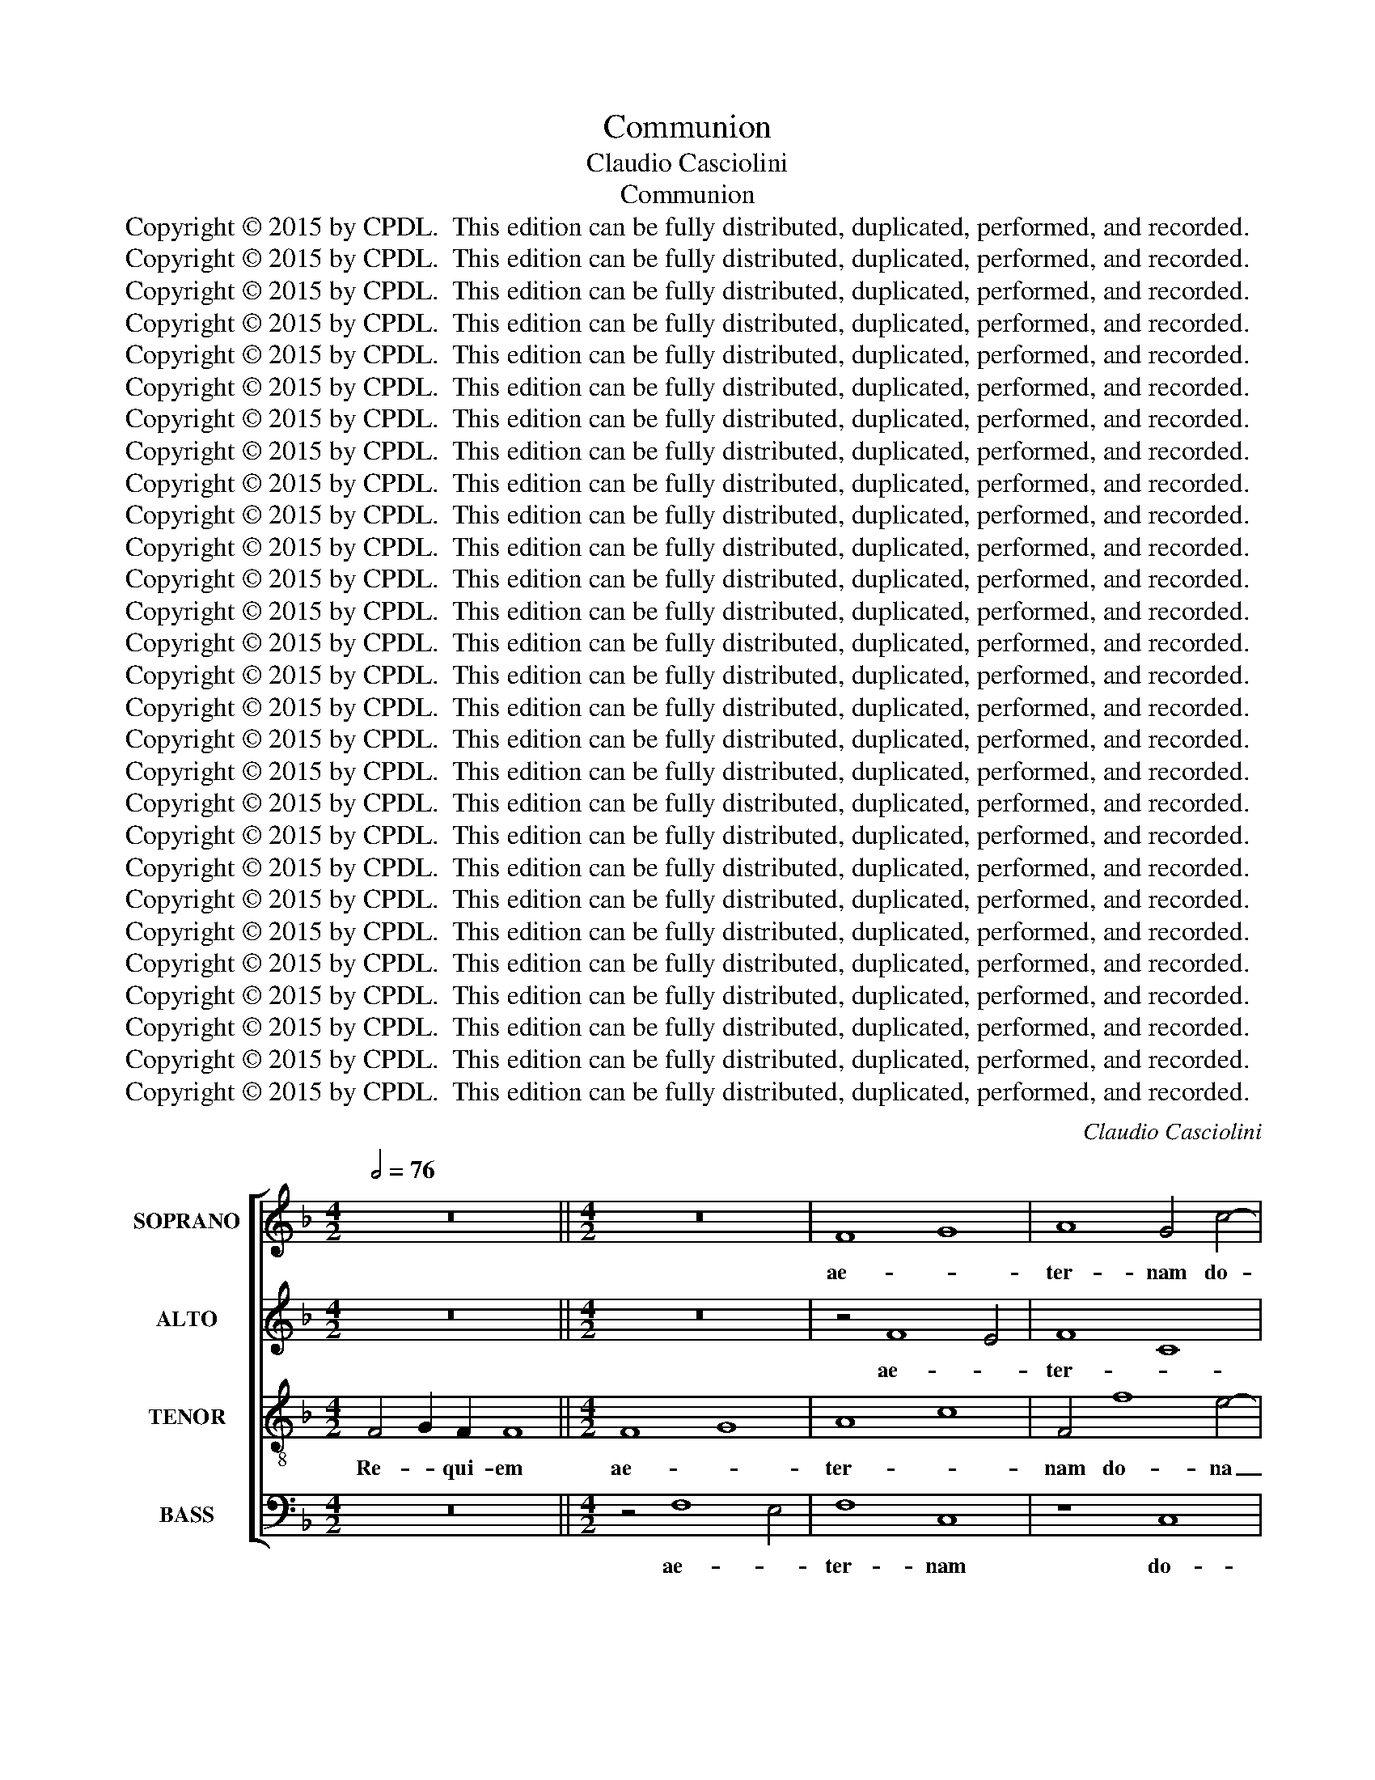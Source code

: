 X:1
T:Communion
T:Claudio Casciolini
T:Communion
T:Copyright © 2015 by CPDL.  This edition can be fully distributed, duplicated, performed, and recorded. 
T:Copyright © 2015 by CPDL.  This edition can be fully distributed, duplicated, performed, and recorded. 
T:Copyright © 2015 by CPDL.  This edition can be fully distributed, duplicated, performed, and recorded. 
T:Copyright © 2015 by CPDL.  This edition can be fully distributed, duplicated, performed, and recorded. 
T:Copyright © 2015 by CPDL.  This edition can be fully distributed, duplicated, performed, and recorded. 
T:Copyright © 2015 by CPDL.  This edition can be fully distributed, duplicated, performed, and recorded. 
T:Copyright © 2015 by CPDL.  This edition can be fully distributed, duplicated, performed, and recorded. 
T:Copyright © 2015 by CPDL.  This edition can be fully distributed, duplicated, performed, and recorded. 
T:Copyright © 2015 by CPDL.  This edition can be fully distributed, duplicated, performed, and recorded. 
T:Copyright © 2015 by CPDL.  This edition can be fully distributed, duplicated, performed, and recorded. 
T:Copyright © 2015 by CPDL.  This edition can be fully distributed, duplicated, performed, and recorded. 
T:Copyright © 2015 by CPDL.  This edition can be fully distributed, duplicated, performed, and recorded. 
T:Copyright © 2015 by CPDL.  This edition can be fully distributed, duplicated, performed, and recorded. 
T:Copyright © 2015 by CPDL.  This edition can be fully distributed, duplicated, performed, and recorded. 
T:Copyright © 2015 by CPDL.  This edition can be fully distributed, duplicated, performed, and recorded. 
T:Copyright © 2015 by CPDL.  This edition can be fully distributed, duplicated, performed, and recorded. 
T:Copyright © 2015 by CPDL.  This edition can be fully distributed, duplicated, performed, and recorded. 
T:Copyright © 2015 by CPDL.  This edition can be fully distributed, duplicated, performed, and recorded. 
T:Copyright © 2015 by CPDL.  This edition can be fully distributed, duplicated, performed, and recorded. 
T:Copyright © 2015 by CPDL.  This edition can be fully distributed, duplicated, performed, and recorded. 
T:Copyright © 2015 by CPDL.  This edition can be fully distributed, duplicated, performed, and recorded. 
T:Copyright © 2015 by CPDL.  This edition can be fully distributed, duplicated, performed, and recorded. 
T:Copyright © 2015 by CPDL.  This edition can be fully distributed, duplicated, performed, and recorded. 
T:Copyright © 2015 by CPDL.  This edition can be fully distributed, duplicated, performed, and recorded. 
T:Copyright © 2015 by CPDL.  This edition can be fully distributed, duplicated, performed, and recorded. 
T:Copyright © 2015 by CPDL.  This edition can be fully distributed, duplicated, performed, and recorded. 
T:Copyright © 2015 by CPDL.  This edition can be fully distributed, duplicated, performed, and recorded. 
T:Copyright © 2015 by CPDL.  This edition can be fully distributed, duplicated, performed, and recorded. 
C:Claudio Casciolini
Z:Copyright © 2015 by CPDL.  This edition can be fully distributed, duplicated, performed, and recorded.
Z:
%%score [ 1 2 3 4 ]
L:1/8
Q:1/2=76
M:4/2
K:F
V:1 treble nm="SOPRANO" snm="S."
V:2 treble nm="ALTO" snm="A."
V:3 treble-8 transpose=-12 nm="TENOR" snm="T."
V:4 bass nm="BASS" snm="B."
V:1
 z16 ||[M:4/2] z16 | F8 G8 | A8 G4 c4- | c4 B4 G4 c4 | A8 G8- | G4 F2 E2 A8 | =B6 A2 B2 c2 d4- | %8
w: ||ae- *|ter- nam do-|* na e- is|Do- *|||
 d4 c8 =B4 | c8 z4 G4 | A4 c4 _B4 A4 | G4 B4 c8 | z16 | z8 z4 c4 | d4 f4 e4 d4 | c8 z8 | %16
w: * * mi-|ne: et|lux per- pe- *|* tu- a,||et|lux per- pe- tu-|a|
 z4 c6 c2 =B4 | c4 A4 G8 | z4 f6 f2 e4 | f4 d4 c8 | d4 B4 c8 | z4 B6 B2 A4 | B4 G8 F4 | E8 F8- | %24
w: lu- ce- at|e- * is,|lu- ce- at|e- * *|* * is,|lu- ce- at|e- * *||
 F4 E2 D2 E8 | F16 |] z16 | z16 || z16 | z16 | z8 c8 | B4 G2 G2 A4 =B4 | c8 F4 B4 | A4 d4 G8 | %34
w: |is.|||||et|ti- bi red- de- tur|vo- * *|* * tum,|
 A12 G4- | G4 F8 F4 | E16- | E16 | z16 | z4 c4 c8 | c4 c4 d4 A4 | B4 B4 c8 | A4 F8 F4 | %43
w: in Je-|* ru- sa-|lem:|_||e- xau-|di o- ra- ti-|o- nem me-|am, ad te|
 G4 G4 A4 B2 c2 | F4 d8 c2 B2 | A12 G2 F2 | G8 z4 F4- | F4 F4 G4 G4 | A4 B2 c2 F4 A2 G2 | F8 B8- | %50
w: o- mnis ca- ro _|ve- * * *|* ni- *|at. ad|_ te o- mnis|ca- ro _ ve- * *||
 B4 A8 G4 | A12 =B4 | c16 | z8 z4 G4- | G4 G4 A4 A4 | =B4 c2 d2 G8 | A12 G2 F2 | G12 G4 | A16 |] %59
w: |* ni-|at.|ad|_ te o- mnis|ca- ro _ ve-||* ni-|at.|
[Q:1/2=88] z16 | z16 | z16 | z16 | z16 | A12 A4 | F4 G2 A2 B4 B4 | A12 d4- | d4 c2 B2 c4 A4 | %68
w: |||||Ky- ri-|e e- * le- i-|son, e-||
 B12 B4 | A4 A4 B4 A4 | G4 A2 B2 A6 G2 | F8 z8 | z8 z4 A4 | B4 A4 G4 A2 B2 | A6 G2 F2 D2 d4- | %75
w: le- i-|son, e- le- *|* * * * i-|son,|e-|le- * * * *|* i- son, _ e-|
 d4 c8 B4- | B4 A8 G4 | F16 | E12 E4 | ^F16 ||[Q:1/2=92] z16 | z4 A4 A4 A4 | d12 c4 | B12 A4 | %84
w: * le- *|||* i-|son.||Chri- ste e-|le- *|* i-|
 G4 G4 A4 =B4 | c12 _B4 | A12 A4 | G8 G8- | G4 A4 G4 c4- | c4 B4 A4 d4- | d4 c4 =B6 B2 | ^c16 | %92
w: son, Chri- ste e-|le- *|* i-|son, Chri-|* ste e- le-||* * * i-|son,|
 z16 | z4 A4 A4 A4 | d12 c4 | B12 A4 | G2 A2 B4 A6 A2 | A4 A8 G4 | F12 F4 | E16 || z16 | z16 | %102
w: |Chri- ste e-|le- *||* * * * i-|son, e- *|le- i-|son.|||
 z4 d8 d4 | d4 d4 =B4 d4 | G4 =B4 c4 B4 | c16 | z4 c8 c4 | c4 c4 A4 c4 | F4 A4 B4 d4 | %109
w: Ky- ri-|e e- le- i-|son, e- le- i-|son,|Ky- ri-|e e- le- i-|son, e- le- *|
 B4 d4 G4 A4 | G6 G2 A8 | z8 z4 d4 | B4 d4 G8- | G4 G4 A4 G4 | A12 A4 | ^F4 A4 D4 d4 | %116
w: * i- son, e-|le- i- son|e-|le- i- son,|_ e- le- i-|son, e-|le- i- son, e-|
 B4 d4 G4 A4 | B12 B4 | A16 |][K:C][Q:1/2=92] A8 A4 A4 | B4 B4 c4 c2 c2 | A12 A4 | ^G16 | %123
w: le- i- son, e-|le- i-|son.|Do- mi- ne|Je- su Chri- ste, Rex|glo- ri-|ae|
 ^G4 G2 G2 A4 A2 A2 | A6 A2 A4 A4 | B6 B2 B8 | c4 c4 c8 | B16 | z4 d4 d4 d2 c2 | B4 G4 z8 | %130
w: li- be- ra a- ni- mus|o- mni- um fi-|de- li- um|de- fun- cto-|rum|de poe- nis in-|fer- ni,|
 z4 c4 c4 c2 _B2 | A4 F4 d4 c2 c2 | c4 c4 c4 B2 A2 | B8 G4 G2 G2 | G4 G4 G8 | G16 || z16 | z16 | %138
w: de poe- nis in-|fer- ni et de pro-|fun- do la- * *|cu, et de pro-|fun- do la-|cu:|||
 z16 | z16 | z8 d4 G4 | c6 c2 B8 | c4 e4 d6 c2 | B8 c8 | d6 G2 G8 | z16 | z4 e4 e4 c4 | %147
w: ||ne ab-|sor- be- at|e- as tar- *||* ta- rus,||ne ca- dant|
 c4 A4 A4 D4 | z4 d4 d4 B4 | B4 G4 G4 E2 c2 | d6 d2 d8 | c8 c8 | c6 B2 B8 | e4 e4 e4 e4 | %154
w: in ob- scu- rum,|ne ca- dant|in ob- scu- rum: sed|si- gni- fer|san- ctus|Mi- cha- el|re- prae- sen- tet|
 d8 d4 d4 | e4 e4 d4 c4- | c4 B4 c8 || A8 A4 A4 | A6 A2 A8 | B8 B4 B4 | B6 B2 B8 | z8 B4 B4 | %162
w: e- as in|lu- cem san- *|* * ctam:|Quam o- lim|A- bra- hae,|quam o- lim|A- bra- hae,|pro- mi-|
 c4 c2 d2 c4 B2 B2 | c8 B8 | z4 c4 d8- | d8 c4 c4 | B4 A8 ^G4 | A16 || A6 A2 A4 A4 | G4 G4 G4 G4 | %170
w: si- sti et se- mi- ni|e- jus,|et se-|* mi- ni|e- * *|jus.|Ho- sti- as et|pre- ces ti- bi|
 F6 F2 F8 | E8 E4 E4 | F12 F4 | E16 | z16 | z8 z4 A4 | d6 d2 d8 | d4 d2 c2 _B6 A2 | _B16 | A8 F8 | %180
w: Do- mi- ne|lau- dis of-|fe- ri-|mus:||tu|su- sci- pe|pro a- ni- ma- bus|il-||
 E8 E4 E4 | A6 A2 A4 A4 | =B6 B2 B8 | c6 c2 c8 | d8 c4 c4 | c6 B2 B8 | z16 | z8 z4 G4 | c8 c4 _B4 | %189
w: lis, qua- rum|ho- di- e me-|mo- ri- am|fa- ci- mus:|fac e- as|Do- mi- ne||de|mor- te tran-|
 A8 G4 G4 | A8 A4 G4 | F8 A4 A4 | A8 G4 G4 | G4 F2 E2 F4 F4 | E16 | F16 || A8 A4 A4 | A6 A2 A8 | %198
w: si- re de|mor- te tran-|si- re, tran-|si- re tran-|si- * * re ad|vi-|tam.|Quam o- lim|A- bra- hae,|
 =B8 B4 B4 | B6 B2 B8 | z16 | G4 G4 c4 c2 B2 | A4 A2 A2 ^G4 E4 | z4 c4 d8- | d12 c2 c2 | %205
w: quam o- lim|A- bra- hae,||pro- mi- si- sti et|se- mi- ni e- jus,|et se-|* mi- ni|
 B4 A8 ^G4 | A4 A4 A4 A2 A2 | A12 G4 | F16 | E16 |][K:F][Q:1/2=88] z16 | z16 | z16 | z8 D8 | %214
w: e- * *|jus. et se- mi- ni|e- *||jus.||||San-|
 A8 z4 A4- | A4 F4 G4 A4 | B4 B2 B2 A4 A4 | G6 F2 G4 G4 | A8 z8 | z16 | z4 c4 B4 G4 | %221
w: ctus, san-|* ctus, san- ctus|Do- mi- nus De- us|Sa- * * ba-|oth.||Ple- ni sunt|
 A4 B2 B2 c4 A4 | G4 G6 G2 A4- | A4 G8 F4- | F4 E4 F8 || z16 | z16 | z8 z4 A4 | d4 d4 =B4 B4 | %229
w: coe- li et ter- *|ra glo- ri- a|_ tu- *|* * a.|||Ho-|san- na in ex-|
 e6 d2 ^c8 | d4 A8 G4 | F16 | E6 D2 E4 F4 | E16 |] z16 | z16 | z16 | z16 | z16 | z16 | z4 A8 A4 | %241
w: cel- * *|sis, in ex-|cel-||sis.|||||||Be- ne-|
 B8 B4 B4 | A8 D4 d4 | d8 c4 c4 | B12 B4 | A4 A4 A4 G2 F2 | G4 A4 G6 G2 | A16 | z16 | z8 z4 A4 | %250
w: di- ctus qui|ve- nit in|no- mi- ne|Do- mi-|ni, in no- mi- ne|Do- * * mi-|ni.||Ho-|
 d4 d4 =B4 B4 | e6 d2 ^c8 | d4 A8 G4 | F16 | E6 D2 E4 F4 | E16 |] z16 | z16 | z16 || %259
w: san- na in ex-|cel- * *|sis, in ex-|cel-||sis.||||
[Q:1/2=88] z16 | z16 | z16 | A8 d8 | c4 A4 B4 c4 | A8 G4 G4- | G4 A8 F4- | F4 G4 E4 F2 E2 | %267
w: |||qui tol-|lis pec- ca- ta|mun- di: do-|* na e-|* is re- * *|
 D2 D2 G8 G4- | G4 A4 F4 F4 | E2 C2 c8 =B2 A2 | ^G4 A8 G4 | A4 A8 =G4- | G4 F2 E2 F8 | E12 E4 | %274
w: * qui- em, do-|* na e- is|re- * * * *|* * qui-|em, do- na|_ e- is re-|* qui-|
 ^F16 |] z16 | z16 | z16 || A8 A8 | B12 G4 | G4 G4 G8 | G4 G8 A4- | A4 F8 G4 | E4 F4 D4 G4- | %284
w: em.||||qui tol-|lis pec-|ca- ta mun-|di: do- na|_ e- is,|re- qui- em, do-|
 G4 G8 A4- | A4 _B4 G8- | G4 F4 E6 E2 |[Q:1/2=72] ^F16 | z8 d6 c2 | B4 B4 A6 A2 | G4 ^F2 F2 G8- | %291
w: * na e-|* is re-|* * * qui-|em.|do- na|e- is re- qui-|em sem- pi- ter-|
 G4 ^F2 E2 F8 |][K:C][Q:1/2=76] z16 || A8 A4 A4 | B4 A4 A6 A2 | ^G8 z4 A4 | A4 A4 G4 G4 | %297
w: * * * nam.||lu- ce- at|e- is Do- mi-|ne: Cum|san- ctis tu- is|
 c4 e4 d8 | G4 G8 G4 | G4 ^F2 E2 F4 F4 | G16 |] z16 | z16 || G8 A4 G4 | A6 A2 G4 G4- | %305
w: in ae- ter-|num, qui- a|pi- * * * us|est.|||et lux per-|pe- tu- a lu-|
 G2 G2 ^F4 G8- | G4 ^F4 G4 B4 | c4 d4 c4 c4 | B4 G4 A8 | B4 G8 G4 | G4 ^F2 E2 F4 F4 | G16 |] %312
w: * ce- at e-|* * is. Cum|san ctis tu- is|in ae- ter-|nam, qui- a|pi- * * * us|est.|
V:2
 z16 ||[M:4/2] z16 | z4 F8 E4 | F8 C8 | F8 G8- | G4 F4 D4 G4 | E8 F8- | F2 D2 F8 E2 D2 | G12 G4 | %9
w: ||ae- *|ter- *|nam do-|* na e- is|Do- *||* mi-|
 G16 | z4 C4 D4 F4 | E4 D4 C4 E4 | F4 F4 G4 B4 | A4 G4 F4 G4- | G2 G2 F4 G4 A4 | G8 A4 F4- | %16
w: ne:|et lux per-|pe- tu- a, et|lux, et lux per-|pe- tu- a lu-|* ce- at e- *|* is, lu-|
 F2 F2 E4 F4 D4 | E4 F4 G4 G4 | A4 B4 A4 G4 | F4 B6 B2 A4 | B4 G4 F8 | G8 C4 F4- | %22
w: * ce- at e- *|* * is. et|lux per- pe- tu-|a lu- ce- at|e- * *|* is, lu-|
 F2 E2 D6 E2 F2 D2 | C16 | C16 | C16 |] z16 | z16 || z16 | z16 | F8 E4 C2 C2 | D4 E4 F4 E2 D2 | %32
w: * ce- at _ _ _|_|e-|is.|||||et ti- bi red-|de- tur vo- * *|
 G4 E4 D4 G4 | C4 F4 E4 E4- | E4 F4 D8 | C12 =B,4 | C4 G4 G8 | G4 G4 A4 E4 | F4 F4 G8 | E8 F8 | %40
w: |* * tum, in|_ Je- ru-|* sa-|lem: e- xau-|di o- ra- ti-|o- nem me-||
 F16 | z8 C8- | C4 C4 D4 D4 | E4 F2 G2 C4 D2 E2 | D4 F4 G8- | G4 F8 E2 D2 | E8 z8 | z16 | %48
w: am,|ad|_ te o- mnis|ca- ro _ ve- * *||* * ni- *|at,||
 z4 C8 C4 | D4 D4 E4 F2 G2 | C4 D2 E2 F4 G4- | G4 F2 E2 F4 F4 | E4 E8 E4 | F4 F4 G4 A2 B2 | %54
w: ad te|o- mnis ca- ro _|ve- * * * *|* * * * ni-|at: ad te|o- mnis ca- ro _|
 E2 F2 G8 F2 E2 | F4 E2 D2 C4 D2 E2 | F4 C4 F8- | F4 E2 D2 E6 E2 | F16 |] z16 | z16 | z16 | z16 | %63
w: ve- * * * *|||* * * * ni-|at.|||||
 z16 | z16 | D12 D4 | ^C4 D2 E2 F4 F4 | E12 A4- | A4 G2 F2 G4 E4 | F8 z4 D4 | E4 D4 ^C4 D2 E2 | %71
w: ||Ky- ri-|e e- * le- i-|son, e-|* * * le- i-|son, e-|le- * * i- *|
 D8 z8 | z4 E4 F4 E4 | D4 E2 F2 ^C6 D2 | E8 F6 F2 | E4 A8 G4- | G4 F8 E4- | E4 D2 ^C2 D8- | %78
w: son,|e- le- *||* * i-|son, e- le-|||
 D4 ^C2 =B,2 C6 C2 | D16 || z16 | z16 | z16 | z4 D4 D4 D4 | G12 F4 | E4 E4 F4 G4 | F16- | %87
w: * * * * i-|son.||||Chri- ste e-|le- i-|son, e- le- i-|son,|
 F8 E4 D4 | E4 F8 E4 | ^F4 G8 F4 | ^G4 A8 G4 | A4 E4 E4 E4 | A12 G4 | F12 E4 | D6 E2 F8 | %95
w: _ e- *|le- * *||* * i-|son, Chri- ste e-|le- *|* i-|son, _ _|
 z4 D4 D4 D4 | G12 F4 | E4 E4 F4 E4- | E4 D2 ^C2 D8- | D4 ^C2 =B,2 C8 || z4 A8 A4 | A4 A4 F4 A4 | %102
w: Chri ste e-|le- i-|son, Chri- ste e-|* le- * *|* i- * son.|Ky- ri-|e e- le- i-|
 D4 ^F4 G4 F4 | G16 | z4 G8 G4 | G4 G4 E4 G4 | C4 G4 A4 G4 | F16 | z4 F4 D4 F4 | B,4 F4 G4 F4- | %110
w: son, e- le- i-|son,|Ky- ri-|e e- le- i-|son, e- le- i-|son,|e- le- i-|son, e- le- *|
 F4 E4 F8- | F16 | z8 z4 G4 | E8- E6 E2 | E8 z8 | z4 ^F4 D4 F4 | G4 D4 D4 A4 | G12 G4 | ^F16 |] %119
w: * i- son,|_|e-|le- * i-|son,|e- le- i-|son, e- le- *|* i-|son|
[K:C] E8 E4 E4 | E4 E4 E4 E2 E2 | E4 D2 C2 D6 D2 | E16 | E4 E2 E2 E4 E2 E2 | F6 F2 F4 F4 | %125
w: Do- mi- ne|Je- su Chri- ste, Rex|glo- * * * ri-|ae|li- be- ra a- ni- mus|o- mni- um fi-|
 D6 D2 G8 | G4 G4 A8 | D16 | z16 | z4 G4 G4 G2 F2 | E4 C4 F4 F2 F2 | F12 E2 F2 | G16 | %133
w: de- li- um|de- fun- cto-|rum||de poe- nis in-|fer- ni et de pro-|fun- do _|la-|
 G8 D4 D2 D2 | E4 E4 D8 | E16 || z16 | z16 | z16 | z16 | z16 | A4 D4 G6 G2 | E8 F4 A4 | %143
w: cu, et de pro-|fun- do la-|cu:||||||ne ab- sor- be-|at e- as|
 G6 F2 E4 D2 C2 | B,6 B,2 B,8 | z4 G4 G4 E4 | E4 C4 C4 A,4 | z4 A4 A4 F4 | F4 D4 D4 G,4 | %149
w: tar- * * * *|* ta- rus,|ne ca- dant|in ob- scu- rum,|ne ca- dant|in ob- scu- rum:|
 z8 z4 G4 | G6 G2 G8 | G8 G8 | G6 G2 G8 | G4 G4 G4 G4 | G8 G4 G4 | G4 G4 A4 E2 F2 | G8 G8 || %157
w: sed|si- gni- fer|san- ctus|Mi- cha- el|re- prae- sen- tet|e- as in|lu- cem san- * *|* ctam:|
 F8 F4 F4 | F6 F2 F8 | D8 D4 D4 | D6 D2 D8 | D4 D4 G4 G2 F2 | E4 E2 G2 A4 E4 | A8 ^G8 | %164
w: Quam o- lim|A- bra- hae,|quam o- lim|A- bra- hae,|pro- mi- si- sti et|se- mi- ni e- *|* jus,|
 z4 A4 F6 G2 | A4 G2 F2 E4 E2 E2 | E16 | E16 || F6 F2 F4 F4 | F4 F4 E4 E4 | E6 D2 D8 | ^C8 C4 C4 | %172
w: et se- *|* * * * mi- ni|e-|jus.|Ho- sti- as et|pre- ces ti- bi|Do- mi- ne|lau- dis of-|
 D12 D4 | ^C8 z4 E4 | A6 A2 A8 | A4 A2 G2 F6 E2 | ^F8 G4 F4 | G16 | G4 G2 A2 G4 F4 | E12 D4 | %180
w: fe- ri-|mus: tu|su- sci- pe|pro a- ni- ma- bus|il- * *|lis|pro a- ni- ma- bus|il- *|
 ^C8 C4 C4 | D6 D2 D4 D4 | D6 D2 D8 | G6 G2 G8 | G8 G4 G4 | G6 G2 G4 D4 | G8 G4 F4 | E8 E4 E4 | %188
w: lis qua- rum|ho- di- e me-|mo- ri- am|fa- ci- mus:|fac e- as|Do- mi- ne de|mor- te tran-|si- re ad|
 F8 G8- | G4 F4 E4 E4 | F8 C4 C4 | D8 E4 E4 | F8 E4 E4 | ^C8 D4 D4 | D4 ^C2 B,2 C8 | D16 || %196
w: vi- *|* * tam, de|mor- te tran-|si- re, tran-|si- re, tran-|si- re ad|vi- * * *|tam.|
 C8 C4 C4 | F6 F2 F8 | D8 D4 D4 | G6 G2 G8 | D4 D4 G4 G2 F2 | E4 G4 A4 E2 E2 | E8 E8 | z4 E4 F8- | %204
w: Quam o- lim|A- bra- hae,|quam o- lim|A- bra- hae,|pro- mi- si- sti et|se- * * mi- ni|e- jus,|et se-|
 F8 E4 E2 E2 | E16 | E4 E4 F4 F2 F2 | E16- | E8 D8- | D4 ^C2 B,2 C8 |][K:F] z16 | z16 | z16 | %213
w: * * mi- ni|e-|jus. et se- mi- ni|e-||* * * jus.||||
 z8 z8 | A,8 D8 | z4 D8 A,4 | D4 E4 F4 F2 F2 | E6 D2 E4 E4 | F8 z8 | z8 z4 F4 | E4 C4 D4 E2 E2 | %221
w: |San- ctus,|san- ctus,|san- ctus Do- mi- nus|De- us Sa- ba-|oth.|Ple-|ni sunt coe- li et|
 F4 D4 G4 F4 | E4 E6 E2 F4 | D8 C8- | C8 C8 || z16 | z4 D4 G4 G4 | E4 E4 A6 G2 | F8 G4 G4 | %229
w: ter- * * *|ra glo- ri- a|_ tu-|* a.||Ho- san- na|in ex- cel- *|sis, in ex-|
 G6 F2 E8 | F12 E4- | E4 D2 ^C2 D8- | D4 ^C2 =B,2 C4 D4 | ^C16 |] z16 | z16 | z16 | z16 | %238
w: cel- * sis,|in ex-|* cel- * *||sis.|||||
 z4 D8 D4 | F8 F4 F4 | E8 A,4 A4 | A8 G4 G4 | G6 G2 F4 F4 | E8 E4 E4 | F8 G8- | G4 F2 E2 F4 E2 D2 | %246
w: Be- ne-|di- ctus qui|ve- nit in|no- mi- ne|Do- mi- ni, in|no- mi- ne|Do- *||
 E4 F8 E4 | F16 | z4 D4 G4 G4 | E4 E4 A6 G2 | F8 G4 G4 | G6 F2 E8 | F12 E4- | E4 D2 ^C2 D8- | %254
w: * * mi-|ni.|Ho- san- na|in ex- cel- *|* sis, Ho-|san- * na|in ex-|* cel- * *|
 D4 ^C2 =B,2 C4 D4 | ^C16 |] z16 | z16 | z16 || z16 | z16 | D8 G8 | F4 D4 D4 G4 | E4 F8 E4 | %264
w: |sis.||||||qui tol-|lis pec- ca- ta|mun- * *|
 F8 E8 | E8 F8 | D8 E4 A,4- | A,4 =B,8 E4- | E4 C4 D6 D2 | G,4 E4 F8 | E4 E4 E6 E2 | E4 F8 E4- | %272
w: * di:|do- na|e- is, do-|* na e-|* is re- qui-|em, do- na|e- is re- qui-|em, do- na|
 E4 D2 ^C2 D8- | D4 ^C2 =B,2 C6 C2 | D16 |] z16 | z16 | z16 || E8 F8 | D12 D4 | E4 E4 D8 | E8 E8 | %282
w: _ e- is re-|* * * * qui-|em.||||qui tol-|lis pec-|ca- ta mun-|di: do-|
 F8 D8 | E4 A,8 =B,4- | B,4 E8 C4 | F4 D8 E4- | E4 D8 ^C4 | D8 ^F6 E2 | D4 ^F4 G4 F4 | G8 D4 D4 | %290
w: na e-|is, do- na|_ e- is|re- * *|* * qui-|em. do- na|e- is re- qui-|em sem- pi-|
 D16 | D16 |][K:C] z16 || E8 E4 E4 | E4 E4 C4 D4 | E8 z4 E4 | F4 F4 D4 D4 | G4 G4 F8 | E4 E8 D4 | %299
w: ter-|nam.||lu- ce- at|e- is Do- mi-|ne: Cum|san- ctis tu- is|in ae- ter-|num, qui- a|
 D12 D4 | D16 |] z16 | z16 || E8 F4 G4 | F6 F2 E4 E4- | E2 D2 C4 D4 E4 | D8 D4 G4 | G4 G4 E4 ^F4 | %308
w: pi- us|est.|||et lux per-|pe- tu- a lu-|* ce- at e- *|* is. Cum|san ctis tu- is|
 G4 E4 E4 ^F4 | G4 D8 E4 | D12 D4 | D16 |] %312
w: in ae- ter- *|nam, qui- a|pi- us|est.|
V:3
 F4 G2 F2 F8 ||[M:4/2] F8 G8 | A8 c8 | F4 f8 e4- | e4 d8 c4- | c4 d4 =B4 c4- | c4 c4 c4 d4- | %7
w: Re- * qui- em|ae- *|ter- *|nam do- na|_ e- is|_ Do- * *|* mi- ne, Do-|
 d2 =B2 d8 c2 B2 | e8 d6 d2 | e16 | z16 | z4 G4 A4 c4 | B4 A4 G4 F4 | E4 B4 c4 e4 | d4 c4 B4 d4 | %15
w: |* * mi-|ne:||et lux per-|pe- * * tu-|a, et lux per-|pe- * * tu-|
 G4 c6 c2 =B4 | c6 _B2 A4 F4 | G4 A4 B4 c4- | c4 F4 c6 B2 | A4 B4 c8 | z8 z4 f4- | f2 f2 e4 f4 c4 | %22
w: a lu- ce- at|e- * * *|||* * is,|lu-|* ce- at e- *|
 d6 c2 B8- | B4 A2 G2 A8 | G16 | A16 |] (F2 G2) (G2 F2) (G2 A2) A2 A2 | A2 A2 A2 G2 A8 || z8 c8 | %29
w: |||is.|Te _ de- * cet _ hy- mnus|De- us in Si- on|et|
 B4 G2 G2 A4 c4 | c4 =B4 c8 | z16 | c8 B4 G2 G2 | A4 =B4 c8 | c4 c8 B4- | B4 A8 G2 F2 | G8 z4 c4 | %37
w: ti- bi red- de- tur|vo- * tum,||et ti- bi red-|de- tur vo-|tum in Je-|* ru- sa- *|men: e-|
 c8 c4 c4 | d4 A4 B4 B4 | c6 B2 A8 | A8 z4 d4 | d8 G4 G4 | A4 A4 A4 F4 | c8 e8 | A4 B4 G4 A2 B2 | %45
w: xau- di o-|ra- ti- o- nem|me- * *|am, e-|xau- di o-|ra- ti- o- nem|me- *||
 c16 | z4 c8 c4 | d4 d4 e4 f2 g2 | c8- c2 d2 c2 B2 | A8 B8 | c8 B8 | A4 B2 c2 d6 d2 | G16 | z16 | %54
w: am,|ad te|o- mnis ca- ro _|ve- * * * *|||* * * * ni-|at,||
 z4 c8 c4 | d4 d4 e4 f2 g2 | c16- | c12 c4 | c16 |] A12 A4 | F4 G2 A2 B4 B4 | A12 d4- | %62
w: ad te|o- mnis ca- ro _|ve-|* ni-|at.|Ky- ri-|e e- * le- i-|son, e-|
 d4 c2 B2 c4 A4 | B12 B4 | A4 =B2 ^c2 d4 e4 | A4 d4 B4 G4- | G4 F2 E2 D2 E2 F2 G2 | %67
w: |le- i-|son, e- * le- i-|son, e- le- *||
 A2 B2 c2 d2 e4 f4 | d4 e2 d2 e4 ^c4 | d16 | z8 z4 A4 | B4 A4 G4 A2 B2 | A4 G4 A8 | z4 F4 G4 F4 | %74
w: |* * * * i-|son,|e-|le- * * * *|* i- son,|e- le- i-|
 E4 e8 d4 | c2 B2 A4 B4 c4- | c4 d4 e8 | A16- | A12 A4 | A16 || z4 A4 A4 A4 | d12 c4 | B12 A4 | %83
w: son, e- *|* * * * le-|||* i-|son.|Chri- ste e-|le- *||
 B6 A2 B2 c2 d4- | d4 c4 F6 F2 | G4 G4 d4 d4 | c8 d6 e2 | d12 d4 | c4 c4 c6 B2 | A4 B2 c2 d6 c2 | %90
w: |* * * i-|son, Chri- ste e-|le- * *|* i-|son, e- le- *||
 =B4 c2 d2 e6 d2 | e16 | z4 A4 A4 A4 | d12 c4 | B12 A4 | B6 A2 B2 c2 d4 | e12 d4 | ^c4 c4 d4 e4 | %98
w: * * * * i-|son,|Chri- ste e-|le- *|||* i-|son, e- lei- *|
 A16 | A16 || z16 | z4 d8 d4 | d4 d4 B4 d4 | G4 =B4 d4 B4 | =B4 d4 e4 d4 | e4 e8 e4 | e4 e4 c4 e4 | %107
w: |son.||Ky- ri-|e e- le- i-|son, e- le- i-|son, e- le- i-|son, Ky- ri-|e e- le- i-|
 A4 A4 F4 A4 | d4 c4 d8- | d4 d4 c8 | z4 c4 A4 c4 | F4 f4 d4 f4 | B16- | B4 B4 A4 =B4 | %114
w: son, e- le- *||* i- son,|e- le- i-|son, e- le- i-|son,|* e- le- i-|
 ^c4 c4 d4 c4 | d4 A4 B4 A4 | B12 d4 | d12 d4 | d16 |][K:C] c8 c4 c4 | B4 e4 c4 c2 c2 | c8 A8 | %122
w: son, e- le- i-|son, e- le- i-|son, e-|le- i-|son.|Do- mi- ne|Je- su Chri- ste, Rex|glo- ri-|
 B16 | B4 B2 B2 c4 c2 c2 | d6 d2 d4 d4 | B6 B2 d8 | e4 e4 d8 | d8 z4 d4 | d4 d2 c2 B4 G4 | %129
w: ae|li- be- ra a- ni- mus|o- mni- um fi-|de- li- um|de- fun- cto-|rum de|poe- nis in- fer- ni,|
 z8 z4 e4 | e4 e2 d2 c4 A4 | c4 A2 A2 d4 e4 | e12 d2 c2 | d8 B4 B2 B2 | c4 c4 c4 B4 | c16 || %136
w: de|poe- nis in- fer- ni,|et de pro- fun- do|la- * *|cu, et de pro-|fun- do la- *|cu:|
 e8 e4 e4 | c8 c4 c4 | d8 d4 d4 | B6 c2 d8- | d4 c4 B8 | z16 | z16 | z16 | z4 d4 d4 B4 | %145
w: li- be- ra|e- as de|o- re le-|o- * *|* * nis,||||ne ca- dant|
 B4 G4 G4 G4 | c4 c4 A8 | z4 A4 A4 A2 A2 | d4 d4 B6 B2 | B8 e4 e4 | d6 d2 d8 | e4 e4 e4 e4 | %152
w: in ob- scu- rum,|ne ca- dant|sed si- gni- fer|san- ctus Mi- cha-|el san- ctus|Mi- cha- el|re- prae- sen- tet|
 d8 d8 | c4 c4 c4 c4 | B8 B4 B4 | c4 c4 A2 B2 c4 | d8 e8 || c8 c4 c4 | c6 c2 c8 | B8 B4 B4 | %160
w: e- as.|re- prae- sen- tet|e- as. in|lu- cem san- * *|* ctam:|Quam o- lim|A- bra- hae,|quam o- lim|
 B6 B2 B8 | z8 d4 d4 | e4 e2 d2 e4 e2 e2 | e8 e8 | z4 e4 d4 A4- | A2 G2 A2 B2 c4 A2 A2 | %166
w: A- bra- hae,|pro- mi-|si- sti et se- mi- ni|e- jus,|et se- *|* * * * * mi- ni|
 ^G4 c4 B8 | ^c16 || d6 d2 d4 d4 | B4 B4 c4 c4 | d6 d2 d8 | A8 A4 A4 | ^G12 G4 | A16 | z8 z4 A4 | %175
w: e- * *|jus.|Ho- sti- as et|pre- ces ti- bi|Do- mi- ne|lau- dis of-|fe- ri-|mus:|tu|
 d6 d2 d8 | d4 d2 c2 _B4 A4 | _B6 c2 d8 | d4 d2 d2 ^c4 d4 | e8 A8 | A8 A4 A4 | A6 A2 A4 d4 | %182
w: su- sci- pe|pro a- ni- ma- bus|il- * lis|pro a- ni- ma- bus|il- *|lis qua- rum|ho- di- e me-|
 =B6 B2 B8 | e6 e2 e8 | d8 e4 e4 | d6 d2 d4 B4 | e8 e4 d4 | c8 c4 c4 | c8 c4 c4 | c8 c4 c4 | %190
w: mo- ri- am|fa- ci- mus:|fac e- as|Do- mi- ne de|mor- te tran-|si- re de|mor- te tran-|si- re de|
 c8 c4 e4 | A8 A4 A4 | A8 _B4 B4 | A16- | A16 | A16 || A8 A4 A4 | c6 c2 c8 | B8 B4 B4 | d6 d2 d8 | %200
w: mor- te tran-|si- re, tran-|si- re ad|vi-||tam.|Quam o- lim|A- bra- hae,|quam o- lim|A- bra- hae,|
 z8 B4 B4 | e4 e2 d2 e4 e2 B2 | c8 B8 | z4 c4 A6 G2 | A6 B2 c2 B2 A4 | ^G4 A4 B8 | %206
w: pro- mi-|si- sti et se- mi- ni|e- jus,|et se- *|* * * mi- ni|e- * *|
 ^c4 c4 d4 d2 d2 | e8 A8- | A16 | A16 |][K:F] D8 A8 | z4 A8 F4 | G4 A4 B8 | A6 G2 F4 E2 D2 | %214
w: jus. et se- mi- ni|e- *||jus.|San- ctus,|san- ctus,|san- * *||
 ^C4 A2 B2 A6 G2 | F4 A2 A2 G4 F4 | B8 c6 c2 | c16 | z4 f4 e4 c4 | d4 e2 e2 f4 d4 | e4 A4 B8 | %221
w: ctus, san- * * ctus|Do- mi- nus De- us|Sa- * ba-|oth.|Ple- ni sunt|coe- li et ter- *||
 c4 B2 d2 c8 | c4 c6 c2 c4- | c4 B8 A4 | G8 A8 || z4 A4 d4 d4 | =B4 B4 e6 d2 | ^c8 d8 | %228
w: |ra glo- ri- a|_ tu- *|* a.|Ho- san- na|in ex- cel- *|* sis,|
 z4 d4 d4 =B4 | =B4 B4 ^c6 B2 | A8 A8 | A16 | A16 | A16 |] z4 A8 A4 | B8 B4 B4 | A8 D4 d4 | %237
w: Ho- san- na|in ex- cel- *|sis, in|ex-|cel-|sis.|Be- ne-|di- ctus qui|ve- nit in|
 d8 c4 c4 | B12 B4 | A8 d8 | ^c6 c2 c4 d4- | d4 ^c2 d2 e8- | e8 A6 A2 | A8 z4 c4 | d8 c8- | %245
w: no- mi- ne|Do- mi-|ni, in|no- mi- ne Do-||* * mi-|ni, in|no- *|
 c4 c4 c6 d2 | c12 c4 | c4 A4 d4 d4 | =B4 B4 e6 d2 | ^c8 d8 | z4 d4 d4 =B4 | =B8 ^c6 B2 | A8 A8 | %253
w: * mi- ne _|Do- mi-|ni. Ho- san- na|in ex- cel- *|* sis,|Ho- san- na|in ex- *|cel- sis,|
 A12 A4 | A16 | A16 |] A12 A4 | B16 | A16 || A8 d8 | c4 A4 B4 c4 | A4 d8 ^c4 | d8 A4 =B4 | %263
w: in ex-|cel-|sis.|A- gnus|De-|i,|qui tol-|lis pec- ca- ta|mun- * *|di, pec- *|
 c4 d8 c4- | c4 A2 B2 c8 | c8 d8 | =B8 c8 | d8 =B8 | c4 A4 _B8 | c2 d2 e8 d4- | d4 c4 =B6 B2 | %271
w: ca- ta mun-|* * * di:|do- na|e- is,|do- na|e- * is|re- * * *|* * * qui-|
 A4 A8 A4 | A8 A8 | A12 A4 | A16 |] A12 A4 | B16 | A16 || ^c8 d8 | B12 B4 | c4 c4 c4 =B4 | c8 c8 | %282
w: em, do- na|e- is|re- qui-|em.|A- gnus|De-|i,|qui tol-|lis pec-|ca- ta mun- *|di: do-|
 d8 =B8 | c8 d8 | =B8 c8 | d6 c2 _B8 | A12 A4 | A8 d6 c2 | B4 A4 G4 D4 | d12 A2 A2 | B4 A4 B8 | %291
w: na e-|is, do-|na e-|* * is|re- qui-|em, do- na|e- is re- qui-|em sem- pi-|ter- * *|
 A16 |][K:C] A2 (G2 F2) (G2 A2) G6 || c8 c4 c4 | B4 c4 A6 A2 | B4 B4 c4 c4 | d4 d4 B4 B4 | %297
w: nam.|Lux ae- * ter- * na|lu- ce- at|e- is Do- mi-|ne: Cum san- ctis|tu- is in ae-|
 c2 G2 c8 B4 | c4 c8 B4 | A12 A4 | B16 |] G2 A2 c2 c2 c2 c2 c2 c2 | c2 d2 d2 c2 c8 || c8 c4 c4 | %304
w: ter- * * *|num, qui- a|pi- us|est.|Re- qui- em ae- ter- nam do- na|e- is Do- mi- ne,|et lux per-|
 c6 c2 c8 | c8 B4 c4 | A8 G4 d4 | e4 d4 e4 c4 | d4 e4 c8 | d4 B8 c4 | A12 A4 | B16 |] %312
w: pe- tu- a|lu- ce- at|e- is. Cum|san ctis tu- is|in ae- ter-|nam, qui- a|pi- us|est.|
V:4
 z16 ||[M:4/2] z4 F,8 E,4 | F,8 C,8 | z8 C,8 | D,8 E,8 | F,4 F,8 E,4 | C,8 F,8 | G,16- | G,12 G,4 | %9
w: |ae- *|ter- nam|do-|na e-|is, do- na|e- is|Do-|* mi-|
 C,16 | z16 | z8 z4 C,4 | D,4 F,4 E,4 D,4 | C,4 G,4 A,4 C4 | B,4 A,4 G,4 F,4- | %15
w: ne:||et|lux per- pe- tu-|a, et lux per-|pe- tu- a lu-|
 F,2 F,2 E,4 F,4 D,4 | C,8 D,8 | C,4 F,6 F,2 E,4 | F,4 D,4 C,8 | D,4 G,4 E,4 F,4 | %20
w: * ce- at e- *||is, lu- ce- at|e- * *||
 B,,4 B,6 B,2 A,4 | B,4 G,4 F,8 | B,,16 | C,16- | C,16 | F,16 |] z16 | z16 || F,8 E,4 C,2 C,2 | %29
w: is, lu- ce- at|e- * *||||is.|||et ti- bi red-|
 D,4 E,4 F,4 E,4 | D,8 C,8 | z8 F,8 | E,4 C,2 C,2 D,4 E,4 | F,4 D,4 C,4 C,4- | %34
w: de- tur vo- *|* tum,|et|ti- bi red- de- tur|vo- * tum, in|
 C,4 A,,4 B,,2 C,2 D,2 E,2 | F,8 D,8 | C,16- | C,16 | z16 | z8 z4 F,4 | F,8 F,4 F,4 | %41
w: _ Je- ru- * * *|* sa-|lem:|_||e|xau- di o-|
 G,4 D,4 E,4 E,4 | F,8 D,8 | C,4 C,8 C,4 | D,4 D,4 E,4 F,2 G,2 | C,16- | %46
w: ra- ti- o- nem|me- *|am, ad te|o- mnis ca- ro _|ve-|
 C,4 C2 B,2 A,2 G,2 F,2 E,2 | D,2 B,,2 B,8 A,2 G,2 | F,8 z4 F,4- | F,4 F,4 G,4 G,4 | %50
w: |* * * ni- *|at. ad|_ te o- mnis|
 A,4 B,2 C2 D,4 E,4 | F,8 D,8 | C,4 C,8 C,4 | D,4 D,4 E,4 F,2 G,2 | C,16- | C,16- | C,16- | %57
w: ca- ro _ ve- *|* ni-|at, ad te|o- mnis ca- ro _|ve-|||
 C,12 C,4 | F,16 |] z16 | D,12 D,4 | ^C,4 D,2 E,2 F,4 F,4 | E,12 A,4- | A,4 G,2 F,2 G,4 E,4 | %64
w: * ni-|at.||Ky- ri-|e e- * le- i-|son, e-||
 F,6 E,2 D,4 ^C,4 | D,4 E,2 F,2 G,4 G,4 | A,6 G,2 F,2 E,2 D,4 | A,,4 A,8 G,2 F,2 | G,12 G,4 | %69
w: le- * * i-|son, e- * le- i-|son, e- le- * i-|son, e- * *|le- i-|
 D,16 | z16 | z4 D,4 E,4 D,4 | ^C,4 D,2 E,2 D,4 A,4 | D,4 D,4 E,4 D,4 | ^C,8 D,8 | A,,4 A,4 E,8 | %76
w: son,||e- le- *|* * * * i-|son, e- lei- *||son, e- le-|
 F,8 ^C,8 | D,16 | A,,12 A,,4 | D,16 || z16 | z16 | z4 D,4 D,4 D,4 | G,12 F,4 | E,8 D,6 D,2 | %85
w: ||* i-|son.|||Chri- ste e-|le- *|* * i-|
 C,4 C,4 D,4 E,4 | F,6 E,2 D,6 C,2 | =B,,16 | C,8 C,8 | D,16 | E,12 E,4 | A,,16- | A,,16 | z16 | %94
w: son, Chri- ste e-|lei- * * *||son, e-|le-|* i-|son,|_||
 z4 D,4 D,4 D,4 | G,12 F,4 | E,4 D,4 ^C,4 D,4 | A,,4 A,4 F,4 ^C,4 | D,12 D,4 | A,,16 || z16 | z16 | %102
w: Chri- ste e-|le- *|* * * i-|son, Chri- ste e-|le- i-|son.|||
 z16 | z4 G,8 G,4 | G,4 G,4 E,4 G,4 | C,4 C8 C4 | C4 C4 A,4 C4 | F,12 F,4 | D,4 F,4 B,,4 B,4 | %109
w: |Ky- ri-|e e- le- i-|son, Ky- ri-|e e- le- i-|son, e-|le- i- son, e-|
 G,4 B,4 E,4 F,4 | C,6 C,2 F,4 F,4 | D,4 F,4 B,,4 B,4 | G,4 B,4 E,8- | E,4 E,4 ^C,4 E,4 | %114
w: le- i- son, e-|le- i- son, e-|le- i- son, e-|le- i- son,|_ e- le- i-|
 A,,4 A,4 ^F,4 A,4 | D,4 D,4 B,,4 D,4 | G,,4 G,4 G,4 ^F,4 | G,12 G,4 | D,16 |][K:C] A,8 A,4 A,4 | %120
w: son, e- le- i-|son, e- le- i-|son, e- le- *|* i-|son.|Do- mi- ne|
 ^G,4 G,4 A,4 A,,2 A,,2 | F,12 F,4 | E,16 | E,4 E,2 E,2 A,4 A,2 A,2 | F,6 F,2 F,4 F,4 | %125
w: Je- su Chri- ste, Rex|glo- ri-|ae|li- be- ra a- ni- mus|o- mni- um fi-|
 G,6 G,2 G,8 | C4 C4 ^F,8 | G,16 | z8 z4 G,4 | G,4 G,2 F,2 E,4 C,2 C2 | C4 C2 B,2 A,4 F,4 | %131
w: de- li- um|de- fun- cto-|rum|de|poe- nis in- fer- ni, de|poe- nis in- fer- ni,|
 F,4 F,2 F,2 =B,,4 C,4 | G,16 | G,8 G,4 G,2 F,2 | E,4 C,4 G,,8 | C,16 || z16 | A,8 A,4 A,4 | %138
w: et de pro- fun- do|la-|cu, et de pro-|fun- do la-|cu:||li- be- ra|
 F,8 F,4 F,4 | G,8 G,4 G,4 | E,6 F,2 G,8- | G,4 ^F,4 G,8 | z16 | z16 | z8 z4 G,4 | %145
w: e- as de|o- re le-|o- * *|* * nis,|||ne|
 G,4 E,4 E,4 C,4 | C,4 A,,4 z4 A,4 | A,4 F,4 F,4 D,4 | D,4 B,,4 z4 G,4 | G,4 G,2 G,2 C4 C4 | %150
w: ca- dant in ob-|scu- rum, ne|ca- dant in ob-|scu- rum: sed|si- gni- fer san- ctus|
 B,6 B,2 B,8 | C4 C4 C4 C,4 | G,8 G,8 | C4 C4 C4 C,4 | G,8 G,4 G,4 | C4 C,4 F,2 G,2 A,4 | %156
w: Mi- cha- el|re- prae- sen- tet|e- as.|re- prae- sen- tet|e- as. in|lu- cem san- * *|
 G,8 C,8 || F,8 F,4 F,4 | F,6 F,2 F,8 | G,8 G,4 G,4 | G,6 G,2 G,8 | z8 G,4 G,4 | %162
w: * ctam:|Quam o- lim|A- bra- hae,|quam o- lim|A- bra- hae,|pro- mi-|
 C4 C2 B,2 A,4 ^G,2 G,2 | A,8 E,8 | z4 A,4 D,6 E,2 | F,6 G,2 A,4 A,,2 A,,2 | E,16 | A,,16 || z16 | %169
w: si- sti et se- mi- ni|e- jus,|et se- *|* * * mi- ni|e-|jus.||
 z16 | z16 | z16 | z8 z4 D,4 | A,6 A,2 A,8 | A,4 A,2 G,2 F,6 E,2 | D,8 D,8 | z8 z4 D,4 | %177
w: |||tu|su- sci- pe|pro a- ni- ma- bus|il- lis|tu|
 G,6 G,2 G,8 | G,4 G,2 F,2 E,4 D,4 | ^C,8 D,8 | A,,8 A,4 A,4 | ^F,6 F,2 F,4 F,4 | G,6 G,2 G,8 | %183
w: su- sci- pe|pro a- ni- ma- bus|il- *|lis qua- rum|ho- di- e me-|mo- ri- am|
 E,6 E,2 E,8 | B,8 C4 C,4 | G,6 G,2 G,8 | z8 G,8 | C8 C4 _B,4 | A,8 E,4 E,4 | F,8 C,4 C,4 | %190
w: fa- ci- mus:|fac e- as|Do- mi- ne|de|mor- te tran-|si- re ad|vi- tam. de|
 F,8 F,4 E,4 | D,8 ^C,4 C,4 | D,8 G,4 G,,4 | A,,16- | A,,16 | D,16 || F,8 F,4 F,4 | F,6 F,2 F,8 | %198
w: mor- te tran-|si- re, tran-|si- re ad|vi-||tam.|Quam o- lim|A- bra- hae,|
 G,8 G,4 G,4 | G,6 G,2 G,8 | z8 G,4 G,4 | C4 C2 B,2 A,4 ^G,2 G,2 | A,8 E,8 | z4 A,4 D,6 E,2 | %204
w: quam o- lim|A- bra- hae,|pro- mi-|si- sti et se- mi- ni|e- jus,|et se- *|
 F,6 G,2 A,4 A,,2 A,,2 | E,16 | A,,4 A,4 F,4 E,2 D,2 | ^C,16 | D,16 | A,,16 |][K:F] z8 A,,8 | %211
w: * * * mi- ni|e-|jus. et se- mi- ni|e-||jus.|San-|
 D,8 z4 D,4- | D,4 C,4 D,4 E,4 | F,6 E,2 D,4 C,2 B,,2 | A,,4 A,2 G,2 F,6 E,2 | D,8 E,4 F,4 | %216
w: ctus, san-|* ctus, san- *||ctus, san- * * ctus|Do- mi- nus|
 D,4 G,4 F,6 F,2 | C,8 z4 C4 | A,4 F,4 G,4 A,2 A,2 | B,4 G,4 F,8 | C,8 G,8 | F,4 G,4 E,4 F,4 | %222
w: De- us Sa- ba-|oth. Ple-|ni sunt coe- li et|ter- * *|||
 C,4 C6 B,2 A,4 | D,4 E,4 F,8 | C,8 F,8 || z8 z4 D,4 | G,4 G,4 E,4 E,4 | A,6 G,2 F,4 F,4 | %228
w: ra glo- ri- a|tu- * *|* a.|Ho-|san- na in ex-|cel- * sis, Ho-|
 B,4 B,4 G,4 G,4 | E,8 A,6 G,2 | F,8 ^C,4 C,4 | D,16 | A,16 | A,,16 |] z16 | z4 D,8 D,4 | %236
w: san- na in ex-|cel- * *|sis, in ex-|cel-||sis.||Be- ne-|
 F,8 F,4 F,4 | E,8 A,,4 A,4 | A,8 G,4 G,4 | F,6 E,2 D,2 E,2 F,2 G,2 | A,6 A,2 A,4 F,4 | %241
w: di- ctus qui|ve- nit in|no- mi- ne|Do- * * * * *|* mi- ni, in|
 G,8 G,4 G,4 | D,12 D,4 | A,,4 A,4 A,8- | A,4 G,2 F,2 E,6 E,2 | F,4 F,4 F,4 F,2 F,2 | C,12 C,4 | %247
w: no- mi- ne|Do- mi-|ni, in no-|* * * * mi-|ne, in no- mi- ne|Do- mi-|
 F,8 z4 D,4 | G,4 G,4 E,4 E,4 | A,6 G,2 F,4 F,4 | B,4 B,4 G,4 G,4 | E,8 A,6 G,2 | F,8 ^C,4 C,4 | %253
w: ni. Ho-|san- na in ex-|cel- * sis, Ho-|san- na in ex-|cel- * *|sis, in ex-|
 D,16 | A,16 | A,,16 |] z16 | z16 | z16 || z8 D,8 | A,8 G,4 E,4 | F,4 G,4 E,8 | D,6 E,2 F,4 G,4 | %263
w: cel-||sis.||||qui|tol- lis pec-|ca- ta mun-|* * di, pec-|
 A,4 F,4 G,4 C,4 | F,8 C,8 | z16 | z8 z4 F,4- | F,4 G,8 E,4- | E,4 F,4 D,8 | C,8 D,8 | E,12 E,4 | %271
w: ca- ta mun- *|* di:||do-|* na e-|* is re-||* qui-|
 A,,4 F,4 ^C,8 | D,8 D,8 | A,,12 A,,4 | D,16 |] z16 | z16 | z16 || A,8 F,8 | G,12 G,4 | %280
w: em, do- na|e- is|re- qui-|em.||||qui tol-|lis pec-|
 E,4 C,4 G,8 | C,16 | z16 | z4 F,8 G,4- | G,4 E,8 F,4 | D,4 G,6 F,2 E,2 D,2 | ^C,4 D,4 A,,6 A,,2 | %287
w: ca- ta mun-|di:||do- na|_ e- is|re- * * * *|* * * qui-|
 D,16 | D6 C2 B,4 A,4 | G,6 G,2 ^F,8 | G,4 D,4 G,,8 | D,16 |][K:C] z16 || A,8 A,4 A,4 | %294
w: em,|do- na e- is|re- qui- em|sem- pi- ter-|nam.||lu- ce- at|
 ^G,4 A,4 F,6 F,2 | E,4 E,4 A,4 A,4 | F,4 D,4 G,4 G,4 | E,4 C,4 D,8 | C,4 C,8 G,4 | D,12 D,4 | %300
w: e- is Do- mi-|ne: Cum san- ctis|tu- is in ae-|ter- * *|num, qui- a|pi- us|
 G,,16 |] z16 | z16 || C,8 F,4 E,4 | F,6 F,2 C,4 C4- | C2 B,2 A,4 G,4 C,4 | D,8 G,,4 G,4 | %307
w: est.|||et lux per-|pe- tu- a lu-|* ce- at e- *|* is. Cum|
 C4 B,4 C4 A,4 | B,4 C4 A,8 | G,4 G,8 C,4 | D,12 D,4 | G,16 |] %312
w: san ctis tu- is|in ae- ter-|nam, qui- a|pi- us|est.|

